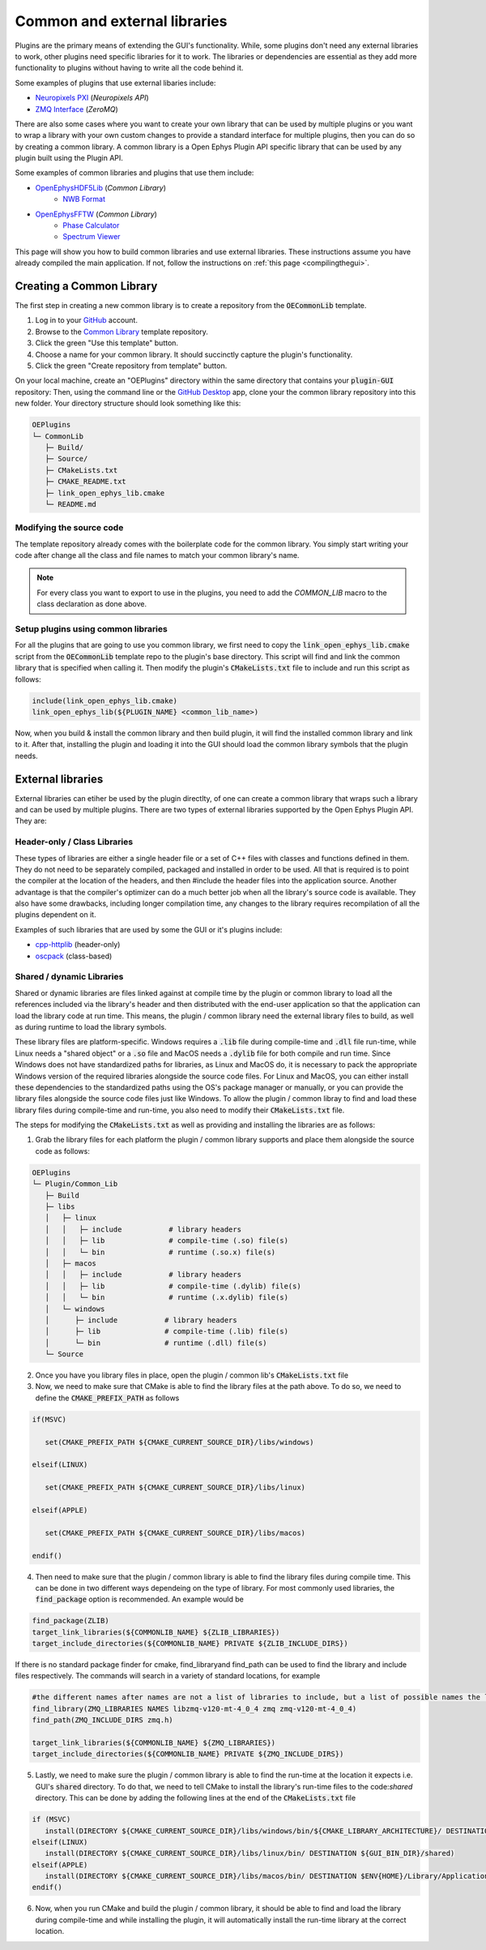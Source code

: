 .. _commonandexternallibraries:
.. role:: raw-html-m2r(raw)
   :format: html

Common and external libraries
================================

Plugins are the primary means of extending the GUI's functionality. While, some plugins don't need any external libraries to work, other plugins need specific libraries for it to work. The libraries or dependencies are essential as they add more functionality to plugins without having to write all the code behind it.

Some examples of plugins that use external libaries include:

* `Neuropixels PXI <https://github.com/open-ephys-plugins/neuropixels-pxi>`__ (*Neuropixels API*)
* `ZMQ Interface <https://github.com/open-ephys-plugins/zmq-interface>`__ (*ZeroMQ*)

There are also some cases where you want to create your own library that can be used by multiple plugins or you want to wrap a library with your own custom changes to provide a standard interface for multiple plugins, then you can do so by creating a common library. A common library is a Open Ephys Plugin API specific library that can be used by any plugin built using the Plugin API. 

Some examples of common libraries and plugins that use them include:

* `OpenEphysHDF5Lib <https://github.com/open-ephys-plugins/OpenEphysHDF5Lib>`__ (*Common Library*) 
   * `NWB Format <https://github.com/open-ephys-plugins/nwb-format>`__
  

* `OpenEphysFFTW <https://github.com/open-ephys-plugins/OpenEphysFFTW>`__ (*Common Library*) 
   * `Phase Calculator <https://github.com/open-ephys-plugins/phase-calculator>`__ 
   * `Spectrum Viewer <https://github.com/open-ephys-plugins/spectrum-viewer>`__
  


This page will show you how to build common libraries and use external libraries. These instructions assume you have already compiled the main application. If not, follow the instructions on :ref:`this page <compilingthegui>`.


Creating a Common Library 
##########################

The first step in creating a new common library is to create a repository from the :code:`OECommonLib` template.

1. Log in to your `GitHub <https://github.com/>`__ account.

2. Browse to the `Common Library <https://github.com/open-ephys-plugins/OECommonLib>`__ template repository.

3. Click the green "Use this template" button.

4. Choose a name for your common library. It should succinctly capture the plugin's functionality.

5. Click the green "Create repository from template" button.

On your local machine, create an "OEPlugins" directory within the same directory that contains your :code:`plugin-GUI` repository: Then, using the command line or the `GitHub Desktop <https://desktop.github.com/>`__ app, clone your the common library repository into this new folder. Your directory structure should look something like this:

.. code-block:: 

   OEPlugins
   └─ CommonLib
      ├─ Build/
      ├─ Source/
      ├─ CMakeLists.txt
      ├─ CMAKE_README.txt
      ├─ link_open_ephys_lib.cmake
      └─ README.md


Modifying the source code
--------------------------

The template repository already comes with the boilerplate code for the common library. You simply start writing your code after change all the class and file names to match your common library's name. 

.. code-block:: c++
   :caption: CommonLib.h

   #ifndef COMMONLIB_H_INCLUDED
   #define COMMONLIB_H_INCLUDED

   #include <CommonLibHeader.h>

   namespace CommonLibrary
   {
      class COMMON_LIB LibraryClass
      {
         public: 
            LibraryClass();
            ~LibraryClass();
      };
   }

   #endif


.. code-block:: c++
   :caption: CommonLib.cpp

   #include "CommonLib.h"

   using namespace CommonLibrary;

   LibraryClass::LibraryClass()
   {
   }

   LibraryClass::~LibraryClass()
   {
   }
   

.. note:: For every class you want to export to use in the plugins, you need to add the `COMMON_LIB` macro to the class declaration as done above. 

Setup plugins using common libraries
-------------------------------------

For all the plugins that are going to use you common library, we first need to copy the :code:`link_open_ephys_lib.cmake` script from the :code:`OECommonLib` template repo to the plugin's base directory. This script will find and link the common library that is specified when calling it. Then modify the plugin's :code:`CMakeLists.txt` file to include and run this script as follows:

.. code-block:: cmake

   include(link_open_ephys_lib.cmake)
   link_open_ephys_lib(${PLUGIN_NAME} <common_lib_name>)

Now, when you build & install the common library and then build plugin, it will find the installed common library and link to it. After that, installing the plugin and loading it into the GUI should load the common library symbols that the plugin needs.


External libraries
###################

External libraries can etiher be used by the plugin directlty, of one can create a common library that wraps such a library and can be used by multiple plugins. There are two types of external libraries supported by the Open Ephys Plugin API. They are:

Header-only / Class Libraries
------------------------------

These types of libraries are either a single header file or a set of C++ files with classes and functions defined in them. They do not need to be separately compiled, packaged and installed in order to be used. All that is required is to point the compiler at the location of the headers, and then #include the header files into the application source. Another advantage is that the compiler's optimizer can do a much better job when all the library's source code is available. They also have some drawbacks, including longer compilation time, any changes to the library requires recompilation of all the plugins dependent on it.

Examples of such libraries that are used by some the GUI or it's plugins include:

* `cpp-httplib <https://github.com/yhirose/cpp-httplib>`__ (header-only)
* `oscpack <https://code.google.com/archive/p/oscpack/>`__ (class-based)
  

Shared / dynamic Libraries
---------------------------

Shared or dynamic libraries are files linked against at compile time by the plugin or common library to load all the references included via the library's header and then distributed with the end-user application so that the application can load the library code at run time. This means, the plugin / common library need the external library files to build, as well as during runtime to load the library symbols. 

These library files are platform-specific. Windows requires a :code:`.lib` file during compile-time and :code:`.dll` file run-time, while Linux needs a "shared object" or a :code:`.so` file  and MacOS needs a :code:`.dylib` file for both compile and run time. Since Windows does not have standardized paths for libraries, as Linux and MacOS do, it is necessary to pack the appropriate Windows version of the required libraries alongside the source code files. For Linux and MacOS, you can either install these dependencies to the standardized paths using the OS's package manager or manually, or you can provide the library files alongside the source code files just like Windows. To allow the plugin / common libray to find and load these library files during compile-time and run-time, you also need to modify their :code:`CMakeLists.txt` file.

The steps for modifying the :code:`CMakeLists.txt` as well as providing and installing the libraries are as follows:

1. Grab the library files for each platform the plugin / common library supports and place them alongside the source code as follows:

.. code-block:: 

   OEPlugins
   └─ Plugin/Common_Lib
      ├─ Build
      ├─ libs
      │   ├─ linux
      │   │   ├─ include           # library headers
      │   │   ├─ lib               # compile-time (.so) file(s)
      │   │   └─ bin               # runtime (.so.x) file(s)
      │   ├─ macos
      │   │   ├─ include           # library headers
      │   │   ├─ lib               # compile-time (.dylib) file(s)
      │   │   └─ bin               # runtime (.x.dylib) file(s)
      │   └─ windows
      │      ├─ include           # library headers
      │      ├─ lib               # compile-time (.lib) file(s)
      │      └─ bin               # runtime (.dll) file(s)
      └─ Source


2. Once you have you library files in place, open the plugin / common lib's  :code:`CMakeLists.txt` file

3. Now, we need to make sure that CMake is able to find the library files at the path above. To do so, we need to define the :code:`CMAKE_PREFIX_PATH` as follows

.. code-block:: cmake

   if(MSVC)
   
      set(CMAKE_PREFIX_PATH ${CMAKE_CURRENT_SOURCE_DIR}/libs/windows)

   elseif(LINUX)
      
      set(CMAKE_PREFIX_PATH ${CMAKE_CURRENT_SOURCE_DIR}/libs/linux)

   elseif(APPLE)
      
      set(CMAKE_PREFIX_PATH ${CMAKE_CURRENT_SOURCE_DIR}/libs/macos)

   endif()



4. Then need to make sure that the plugin / common library is able to find the library files during compile time. This can be done in two different ways dependeing on the type of library. For most commonly used libraries, the :code:`find_package` option is recommended. An example would be

.. code-block:: cmake

   find_package(ZLIB)
   target_link_libraries(${COMMONLIB_NAME} ${ZLIB_LIBRARIES})
   target_include_directories(${COMMONLIB_NAME} PRIVATE ${ZLIB_INCLUDE_DIRS})

If there is no standard package finder for cmake, find_libraryand find_path can be used to find the library and include files respectively. The commands will search in a variety of standard locations, for example

.. code-block:: cmake

   #the different names after names are not a list of libraries to include, but a list of possible names the library might have, useful for multiple architectures. find_library will return the first library found that matches any of the names
   find_library(ZMQ_LIBRARIES NAMES libzmq-v120-mt-4_0_4 zmq zmq-v120-mt-4_0_4) 
   find_path(ZMQ_INCLUDE_DIRS zmq.h)

   target_link_libraries(${COMMONLIB_NAME} ${ZMQ_LIBRARIES})
   target_include_directories(${COMMONLIB_NAME} PRIVATE ${ZMQ_INCLUDE_DIRS})


5. Lastly, we need to make sure the plugin / common library is able to find the run-time at the location it expects i.e. GUI's :code:`shared` directory. To do that, we need to tell CMake to install the library's run-time files to the code:`shared` directory. This can be done by adding the following lines at the end of the :code:`CMakeLists.txt` file

.. code-block:: cmake

   if (MSVC)
      install(DIRECTORY ${CMAKE_CURRENT_SOURCE_DIR}/libs/windows/bin/${CMAKE_LIBRARY_ARCHITECTURE}/ DESTINATION ${GUI_BIN_DIR}/shared)
   elseif(LINUX)
      install(DIRECTORY ${CMAKE_CURRENT_SOURCE_DIR}/libs/linux/bin/ DESTINATION ${GUI_BIN_DIR}/shared)
   elseif(APPLE)
      install(DIRECTORY ${CMAKE_CURRENT_SOURCE_DIR}/libs/macos/bin/ DESTINATION $ENV{HOME}/Library/Application\ Support/open-ephys/shared-api8)
   endif()

6. Now, when you run CMake and build the plugin / common library, it should be able to find and load the library during compile-time and while installing the plugin, it will automatically install the run-time library at the correct location.


